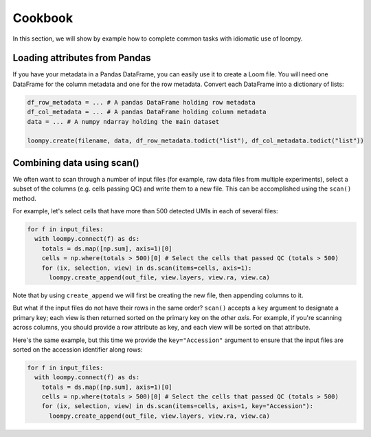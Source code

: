 .. _cookbook:

Cookbook
========

In this section, we will show by example how to complete common tasks with idiomatic use of loompy.

Loading attributes from Pandas
^^^^^^^^^^^^^^^^^^^^^^^^^^^^^^

If you have your metadata in a Pandas DataFrame, you can easily use it to create a Loom file. You will
need one DataFrame for the column metadata and one for the row metadata. Convert each DataFrame into a dictionary
of lists:

.. code:: python

  df_row_metadata = ... # A pandas DataFrame holding row metadata
  df_col_metadata = ... # A pandas DataFrame holding column metadata
  data = ... # A numpy ndarray holding the main dataset
  
  loompy.create(filename, data, df_row_metadata.todict("list"), df_col_metadata.todict("list"))


Combining data using scan()
^^^^^^^^^^^^^^^^^^^^^^^^^^^

We often want to scan through a number of input files (for example, raw
data files from multiple experiments), select a subset of the columns (e.g. cells passing QC)
and write them to a new file. This can be accomplished using the ``scan()`` method.

For example, let's select cells that have more than 500 detected UMIs in each of several files:

.. code:: python

  for f in input_files:
    with loompy.connect(f) as ds:
      totals = ds.map([np.sum], axis=1)[0]
      cells = np.where(totals > 500)[0] # Select the cells that passed QC (totals > 500)
      for (ix, selection, view) in ds.scan(items=cells, axis=1):
        loompy.create_append(out_file, view.layers, view.ra, view.ca)

Note that by using ``create_append`` we will first be creating the new file, then appending columns to it.

But what if the input files do not have their rows in the same order? ``scan()`` accepts a ``key`` argument 
to designate a primary key; each view is then returned sorted on the primary key on the *other axis*. 
For example, if you're scanning across columns, you should provide a row attribute as key, and each view will be sorted
on that attribute. 

Here's the same example, but this time we provide the ``key="Accession"`` argument to ensure that the input files
are sorted on the accession identifier along rows:

.. code:: python

  for f in input_files:
    with loompy.connect(f) as ds:
      totals = ds.map([np.sum], axis=1)[0]
      cells = np.where(totals > 500)[0] # Select the cells that passed QC (totals > 500)
      for (ix, selection, view) in ds.scan(items=cells, axis=1, key="Accession"):
        loompy.create_append(out_file, view.layers, view.ra, view.ca)

